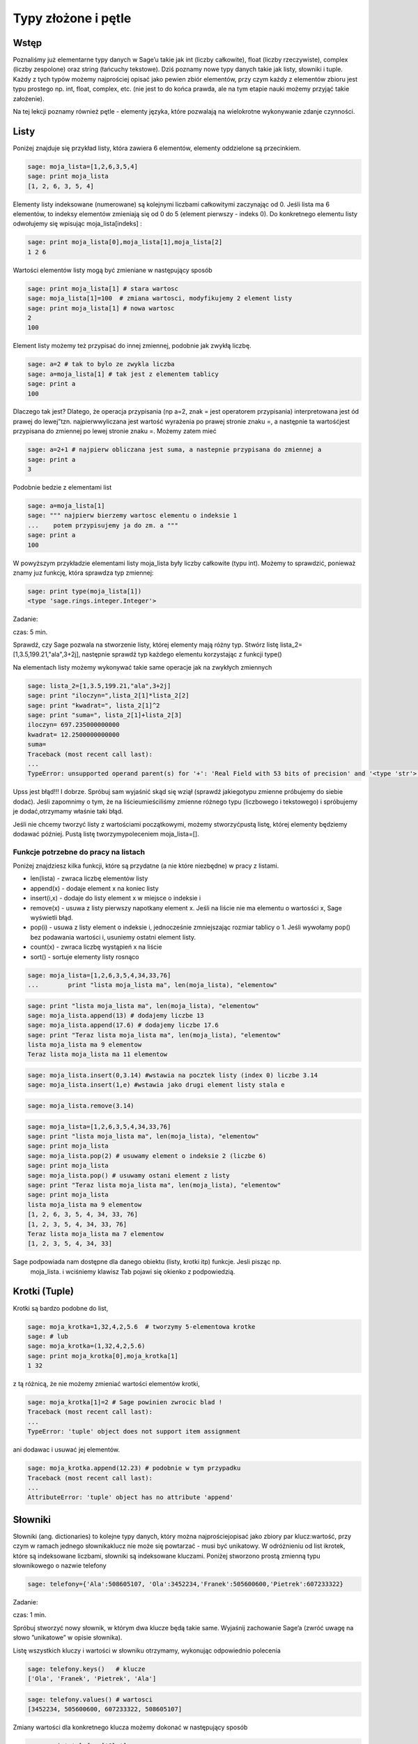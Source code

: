 .. -*- coding: utf-8 -*-



Typy złożone i pętle
--------------------


Wstęp
~~~~~~~~

Poznaliśmy już elementarne typy danych w Sage’u takie jak  int (liczby całkowite), float (liczby rzeczywiste),  complex (liczby zespolone) oraz  string  (łańcuchy tekstowe). Dziś poznamy nowe typy danych takie jak listy, słowniki i tuple. Każdy z tych typów możemy najprościej opisać jako pewien zbiór elementów, przy czym każdy z elementów zbioru jest typu prostego np.  int, float, complex, etc. (nie jest to do końca prawda, ale na tym etapie nauki możemy przyjąć takie założenie).

Na tej lekcji poznamy również pętle \- elementy języka, które pozwalają na wielokrotne wykonywanie zdanje czynności.


Listy
~~~~~~~~

Poniżej znajduje się przykład listy, która zawiera 6 elementów, elementy oddzielone są przecinkiem.


.. code-block:: python

    sage: moja_lista=[1,2,6,3,5,4]
    sage: print moja_lista
    [1, 2, 6, 3, 5, 4]

.. end of output

Elementy listy indeksowane (numerowane) są kolejnymi liczbami całkowitymi zaczynając od 0. Jeśli lista ma 6 elementów, to indeksy elementów zmieniają się od 0 do 5 (element pierwszy \- indeks 0). Do konkretnego elementu listy odwołujemy się wpisując  moja_lista[indeks] :


.. code-block:: python

    sage: print moja_lista[0],moja_lista[1],moja_lista[2]
    1 2 6

.. end of output

Wartości elementów listy mogą być zmieniane w następujący sposób


.. code-block:: python

    sage: print moja_lista[1] # stara wartosc
    sage: moja_lista[1]=100  # zmiana wartosci, modyfikujemy 2 element listy
    sage: print moja_lista[1] # nowa wartosc
    2
    100

.. end of output

Element listy możemy też przypisać do innej zmiennej, podobnie jak zwykłą liczbę.


.. code-block:: python

    sage: a=2 # tak to bylo ze zwykla liczba
    sage: a=moja_lista[1] # tak jest z elementem tablicy
    sage: print a
    100

.. end of output

Dlaczego tak jest? Dlatego, że operacja przypisania (np a=2, znak = jest operatorem przypisania) interpretowana jest ód prawej do lewej”tzn. najpierwwyliczana jest wartość wyrażenia po prawej stronie znaku =, a następnie ta wartośćjest przypisana do zmiennej po lewej stronie znaku =. Możemy zatem mieć


.. code-block:: python

    sage: a=2+1 # najpierw obliczana jest suma, a nastepnie przypisana do zmiennej a
    sage: print a
    3

.. end of output

Podobnie bedzie z elementami list


.. code-block:: python

    sage: a=moja_lista[1]
    sage: """ najpierw bierzemy wartosc elementu o indeksie 1
    ...    potem przypisujemy ja do zm. a """
    sage: print a
    100

.. end of output

W powyższym przykładzie elementami listy  moja_lista  były liczby całkowite (typu int). Możemy to sprawdzić, ponieważ znamy juz funkcję, która sprawdza typ zmiennej:


.. code-block:: python

    sage: print type(moja_lista[1])
    <type 'sage.rings.integer.Integer'>

.. end of output


Zadanie:

czas: 5 min.

Sprawdź,  czy  Sage  pozwala  na  stworzenie  listy,  której  elementy  mają  różny typ. Stwórz listę lista_2=[1,3.5,199.21,"ala",3\+2j], następnie sprawdź typ każdego elementu korzystając z funkcji type()

Na elementach listy możemy wykonywać takie same operacje jak na zwykłych zmiennych


.. code-block:: python

    sage: lista_2=[1,3.5,199.21,"ala",3+2j]
    sage: print "iloczyn=",lista_2[1]*lista_2[2]
    sage: print "kwadrat=", lista_2[1]^2
    sage: print "suma=", lista_2[1]+lista_2[3]
    iloczyn= 697.235000000000
    kwadrat= 12.2500000000000
    suma=
    Traceback (most recent call last):
    ...
    TypeError: unsupported operand parent(s) for '+': 'Real Field with 53 bits of precision' and '<type 'str'>'

.. end of output

Upss jest błąd!!! I dobrze. Spróbuj sam wyjaśnić skąd się wziął (sprawdź jakiegotypu zmienne próbujemy do siebie dodać). Jeśli zapomnimy o tym, że na liścieumieściliśmy zmienne różnego typu (liczbowego i tekstowego) i spróbujemy je dodać,otrzymamy właśnie taki błąd.

Jeśli nie chcemy tworzyć listy z wartościami początkowymi, możemy stworzyćpustą listę, której elementy będziemy dodawać później. Pustą listę tworzymypoleceniem  moja_lista=[].


Funkcje potrzebne do pracy na listach
"""""""""""""""""""""""""""""""""""""

Poniżej znajdziesz kilka funkcji, które są przydatne (a nie które niezbędne) w pracy z listami.


- len(lista) \- zwraca liczbę elementów listy
- append(x)  \- dodaje element x na koniec listy
- insert(i,x)  \- dodaje do listy element  x  w miejsce o indeksie  i
- remove(x) \- usuwa z listy pierwszy napotkany element x. Jeśli na liście nie ma elementu o wartosści x, Sage wyświetli błąd.
- pop(i) \- usuwa z listy element o indeksie i, jednocześnie zmniejszając rozmiar tablicy o 1. Jeśli wywołamy  pop() bez podawania wartości  i, usuniemy ostatni element listy.
- count(x) \- zwraca liczbę wystąpień x na liście
- sort() \- sortuje elementy listy rosnąco


.. code-block:: python

    sage: moja_lista=[1,2,6,3,5,4,34,33,76]
    ...        print "lista moja_lista ma", len(moja_lista), "elementow"


.. end of output

.. code-block:: python

    sage: print "lista moja_lista ma", len(moja_lista), "elementow"
    sage: moja_lista.append(13) # dodajemy liczbe 13
    sage: moja_lista.append(17.6) # dodajemy liczbe 17.6
    sage: print "Teraz lista moja_lista ma", len(moja_lista), "elementow"
    lista moja_lista ma 9 elementow
    Teraz lista moja_lista ma 11 elementow

.. end of output

.. code-block:: python

    sage: moja_lista.insert(0,3.14) #wstawia na pocztek listy (index 0) liczbe 3.14
    sage: moja_lista.insert(1,e) #wstawia jako drugi element listy stala e


.. end of output

.. code-block:: python

    sage: moja_lista.remove(3.14)


.. end of output

.. code-block:: python

    sage: moja_lista=[1,2,6,3,5,4,34,33,76]
    sage: print "lista moja_lista ma", len(moja_lista), "elementow"
    sage: print moja_lista
    sage: moja_lista.pop(2) # usuwamy element o indeksie 2 (liczbe 6)
    sage: print moja_lista
    sage: moja_lista.pop() # usuwamy ostani element z listy
    sage: print "Teraz lista moja_lista ma", len(moja_lista), "elementow"
    sage: print moja_lista
    lista moja_lista ma 9 elementow
    [1, 2, 6, 3, 5, 4, 34, 33, 76]
    [1, 2, 3, 5, 4, 34, 33, 76]
    Teraz lista moja_lista ma 7 elementow
    [1, 2, 3, 5, 4, 34, 33]

.. end of output

Sage podpowiada nam dostępne dla danego obiektu (listy, krotki itp)  funkcje. Jesli pisząc np.
 moja_lista. i wciśniemy klawisz Tab   pojawi się  okienko z podpowiedzią.



Krotki (Tuple)
~~~~~~~~~~~~~~~~~

Krotki  są  bardzo  podobne  do  list,


.. code-block:: python

    sage: moja_krotka=1,32,4,2,5.6  # tworzymy 5-elementowa krotke
    sage: # lub
    sage: moja_krotka=(1,32,4,2,5.6)
    sage: print moja_krotka[0],moja_krotka[1]
    1 32

.. end of output

z tą różnicą, że nie możemy zmieniać wartości elementów krotki,


.. code-block:: python

    sage: moja_krotka[1]=2 # Sage powinien zwrocic blad !
    Traceback (most recent call last):
    ...
    TypeError: 'tuple' object does not support item assignment

.. end of output

ani dodawac i usuwać jej elementów.


.. code-block:: python

    sage: moja_krotka.append(12.23) # podobnie w tym przypadku
    Traceback (most recent call last):
    ...
    AttributeError: 'tuple' object has no attribute 'append'

.. end of output



Słowniki
~~~~~~~~~~~

Słowniki (ang. dictionaries) to kolejne typy danych, który można najprościejopisać jako zbiory par  klucz:wartość, przy czym w ramach jednego słownikaklucz nie może się powtarzać \- musi być unikatowy. W odróżnieniu od list ikrotek, które są indeksowane liczbami, słowniki są indeksowane kluczami. Poniżej stworzono prostą zmienną typu słownikowego o nazwie telefony


.. code-block:: python

    sage: telefony={'Ala':508605107, 'Ola':3452234,'Franek':505600600,'Pietrek':607233322}


.. end of output


Zadanie:

czas: 1 min.

Spróbuj stworzyć nowy słownik, w którym dwa klucze będą takie same. Wyjaśnij zachowanie Sage’a (zwróć uwagę na słowo ”unikatowe” w opisie słownika).

Listę wszystkich kluczy i wartości w słowniku otrzymamy, wykonując odpowiednio polecenia


.. code-block:: python

    sage: telefony.keys()   # klucze
    ['Ola', 'Franek', 'Pietrek', 'Ala']

.. end of output

.. code-block:: python

    sage: telefony.values() # wartosci
    [3452234, 505600600, 607233322, 508605107]

.. end of output

Zmiany wartości dla konkretnego klucza możemy dokonać w następujący sposób


.. code-block:: python

    sage: print telefony['Ola']
    sage: telefony['Ola']=55566677
    sage: telefony['Ola']
    3452234
    55566677

.. end of output



Zadanie:

czas: 2 min.

Sprawdź, jaki komunikat wyświetli wykonanie polecenia type(telefony.keys()). Jakiego typu daną zwróci wykonanie  tego polecenia (int, ﬂoat, tuple, list )?

Jeśli chcemy usunąc element słownika, używamy polecenia  del  lub  pop()


.. code-block:: python

    sage: print telefony
    sage: del telefony["Ala"]
    sage: print telefony
    sage: #lub podobnie jak dla listy
    sage: telefony.pop("Franek")
    sage: print telefony
    {'Ola': 55566677, 'Franek': 505600600, 'Pietrek': 607233322, 'Ala': 508605107}
    {'Ola': 55566677, 'Franek': 505600600, 'Pietrek': 607233322}
    {'Ola': 55566677, 'Pietrek': 607233322}

.. end of output

Do słownika możemy również dodawać nowe elementy w następujący sposób


.. code-block:: python

    sage: telefony={'Ala':508605107, 'Ola':3452234,'Franek':505600600,'Pietrek':607233322}
    sage: telefony["Kasia"]=555444333
    sage: telefony["Mirek"]=123456654
    sage: print telefony
    {'Ola': 3452234, 'Mirek': 123456654, 'Franek': 505600600, 'Ala': 508605107, 'Kasia': 555444333, 'Pietrek': 607233322}

.. end of output



Pętle
~~~~~~~~

**UWAGA:** Proszę nie kopiować poniższych przykładów do Sage’a, lecz wpisywać je ręcznie! Kopiowanie może powodować nie zachowanie wcięć i ewentualne błędy.

Wyobraźmy sobie, że mamy 1000 elementową listę i musimy wypisać na ekran jej poszczególne elementy. Wypisywanie krok po kroku każdego elementu będzie bardzo czasochłonne. Lepiej użyć do tego pętli. Idea pętli polega na tym, że wykonuje ona te same czynności określoną ilość razy.



Pętla ``for``
"""""""""""""

Instrukcja  for  powoduje iterację po elementach sekwencji (np. listy, tupli itd.) w takim porządku, w jakim są one umieszczone w danej sekwencji. Na przykład:


.. code-block:: python

    sage: moja_lista=[1,3,5,9,11,13,15,17,19,21]
    sage: for i in moja_lista:
    ...      print i
    1
    3
    5
    9
    11
    13
    15
    17
    19
    21

.. end of output

Powyższy kod możemy przetłumaczyć następująco: dla każdego elementu  i  z listy moja_lista : wypisz  i  (czyli ten element).

Bardzo ważne jest aby pamiętać, że instrukcje które mają być wykonanew pętli muszą zaczynać się wcięciem (spacje,tabulator) (na szczęście Sageautomatycznie dokonuje wcięć). W poniższym przykładzie, pierwsza i drugainstrukcja  print  wykonują się w pętli, natomiast trzecia już poza pętlą.


.. code-block:: python

    sage: for i in moja_lista:
    ...      print "jestem w petli"
    ...      print i^2
    sage: print "wyszedlem z petli"
    jestem w petli
    1
    jestem w petli
    9
    jestem w petli
    25
    jestem w petli
    81
    jestem w petli
    121
    jestem w petli
    169
    jestem w petli
    225
    jestem w petli
    289
    jestem w petli
    361
    jestem w petli
    441
    wyszedlem z petli

.. end of output

W pracy z pętę  for  przydaje się funkcja  range(start,stop,krok).Tworzy ona listę liczb całkowitych począwszy od wartości  start  dowartości najbliższej, ale mniejszej od  stop, zwiększając wartości o krok:


.. code-block:: python

    sage: range(1,20,2)
    [1, 3, 5, 7, 9, 11, 13, 15, 17, 19]

.. end of output

Parametry  krok  i  start  są opcjonalne. Jeśli ich niepodamy Sage przyjmie domyślne wartości  krok =1 i start =0.


.. code-block:: python

    sage: range(20)
    [0, 1, 2, 3, 4, 5, 6, 7, 8, 9, 10, 11, 12, 13, 14, 15, 16, 17, 18, 19]

.. end of output

Kilka przykładów użycia z pętlą  for


.. code-block:: python

    sage: b=0
    sage: for i in range(10):
    ...      b=2*i-1
    ...      print b
    -1
    1
    3
    5
    7
    9
    11
    13
    15
    17

.. end of output



Zadanie:

czas: 10 min.

Przypomnij   sobie   zadanie   z   poprzednich   zajęć,   gdzie   przeliczałeś temperaturę ze stopni Celsjusza na Fahrenheity. Teraz wykonaj to samo  zadanie, ale w zakresie temperatur \-27,27 stopni Celsjusza, co 3 stopnie.


Pętla ``while()``
"""""""""""""""""

Innym rodzajem pętli jest pętla  while, która wykonuje instrukcje w niej zawarte tak długo, dopóki spełniony jest warunek logiczny  warunek. Składnia instruckji  while() jest następująca


.. code-block:: python

    sage: # while (warunek):
    sage: #   instrukcje


.. end of output


Przykład:


.. code-block:: python

    sage: licznik=0
    sage: while (licznik < 10):
    ...      print licznik
    ...      licznik=licznik+1
    0
    1
    2
    3
    4
    5
    6
    7
    8
    9

.. end of output


Powyższy kod możemy przeczytać następująco: dopóki zmienna  licznik jest mniejsza od  10  (czyli dopóki ten warunek jest spełniony) wypiszbieżącą wartość zmiennej, a następnie zwiększ ją o 1. Inny przykład:


.. code-block:: python

    sage: licznik=10
    sage: while (licznik>0):
    ...      print licznik
    ...      licznik=licznik-1
    10
    9
    8
    7
    6
    5
    4
    3
    2
    1

.. end of output


Prosze zwrócić uwagę, że stosując pętlę  while()  musimy sami zmieniać wartośćzmiennej ’kontrolnej’  licznik. Gdybyśmy tego nie zrobili, zmienna licznik cały czasmiałaby wartość 0 (w pierwszym przykładzie) i pętla wykonywała by się wnieskończoność!!!

Aby dobrze kostruować warunki logiczne, musimy zapoznać się z operatorami wSage’u \- na razie tylko porównania



   =============== ===================
     operator           znaczenie
       ==                równy
       !=                różny
       <                mniejszy
       <=          mniejszy lub równy
       >                większy
       >=          większy lub równy
   =============== ===================


Zadanie:

czas: 10 min.

Stworzyć pustą listę. Następnie w pętli for i za pomocą append() dodaj do listy liczby od 1\-10


Zadanie:

czas: 15 min.

Za  pomocą  funkcji  range() i  for policzyć  sumę  pierwszych  100  liczb naturalnych (od 1 do 100).


Zadanie:

czas: 10 min.

Stworzyć  pustą  listę.  Następnie  za  pomocą  pętli  while()  i  instrukcji  append()  dodać do listy pierwiastki z liczb 0\-30 co 2.5. Pierwiastek z  x obliczamy za pomocą funkcji sqrt(x).


Pętle i słowniki
""""""""""""""""

Podobnie jak dla list, możemy stosować pętle do słowników.


.. code-block:: python

    sage: wiek={'Ala':14, 'Ola':34,'Franek':50,'Pietrek':15,'Monika':41,'Staszek':22}
    sage: for i in wiek.values():
    ...      print i
    34
    22
    50
    14
    41
    15

.. end of output


Zadanie:

czas: 15 min.

Dla słownika wiek policzyć (użyć instrukcji for i len()) średnią wieku wszystkich osobników z listy.


